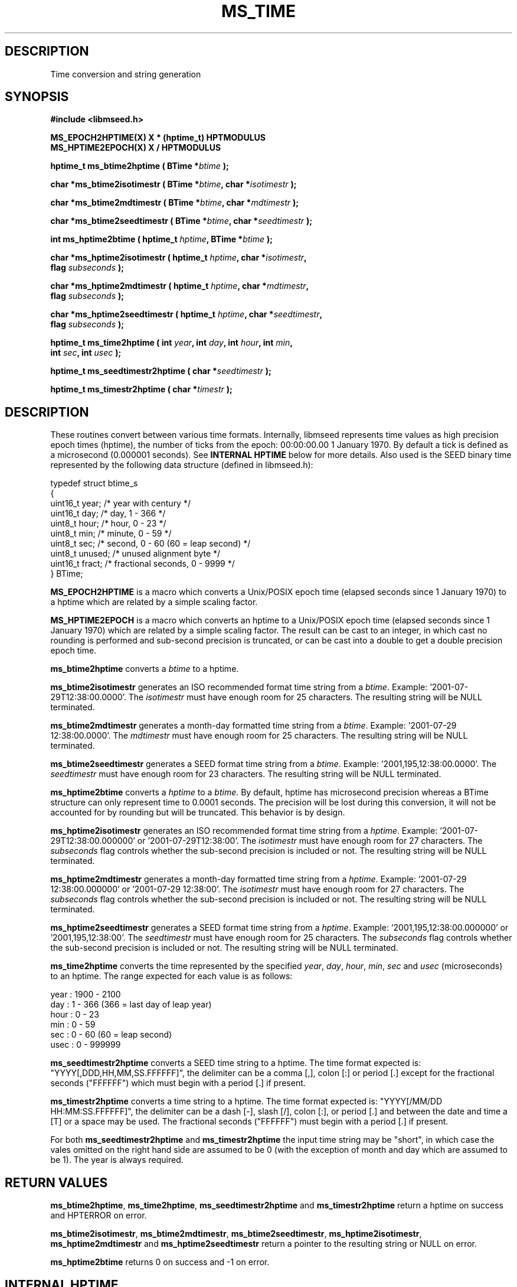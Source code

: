 .TH MS_TIME 3 2007/08/16 "Libmseed API"
.SH DESCRIPTION
Time conversion and string generation

.SH SYNOPSIS
.nf
.B #include <libmseed.h>

.BI "MS_EPOCH2HPTIME(X) X * (hptime_t) HPTMODULUS"
.BI "MS_HPTIME2EPOCH(X) X / HPTMODULUS"

.BI "hptime_t \fBms_btime2hptime\fP ( BTime *" btime " );"

.BI "char    *\fBms_btime2isotimestr\fP ( BTime *" btime ", char *" isotimestr " );"

.BI "char    *\fBms_btime2mdtimestr\fP ( BTime *" btime ", char *" mdtimestr " );"

.BI "char    *\fBms_btime2seedtimestr\fP ( BTime *" btime ", char *" seedtimestr " );"

.BI "int      \fBms_hptime2btime\fP ( hptime_t " hptime ", BTime *" btime " );"

.BI "char    *\fBms_hptime2isotimestr\fP ( hptime_t " hptime ", char *" isotimestr ","
.BI "                                flag " subseconds " );"

.BI "char    *\fBms_hptime2mdtimestr\fP ( hptime_t " hptime ", char *" mdtimestr ","
.BI "                               flag " subseconds " );"

.BI "char    *\fBms_hptime2seedtimestr\fP ( hptime_t " hptime ", char *" seedtimestr ","
.BI "                                 flag " subseconds " );"

.BI "hptime_t \fBms_time2hptime\fP ( int " year ", int " day ", int " hour ", int " min ","
.BI "                          int " sec ", int " usec " );"

.BI "hptime_t \fBms_seedtimestr2hptime\fP ( char *" seedtimestr " );"

.BI "hptime_t \fBms_timestr2hptime\fP ( char *" timestr " );"
.fi

.SH DESCRIPTION
These routines convert between various time formats.  Internally,
libmseed represents time values as high precision epoch times
(hptime), the number of ticks from the epoch: 00:00:00.00 1 January
1970.  By default a tick is defined as a microsecond (0.000001
seconds).  See \fBINTERNAL HPTIME\fP below for more details.  Also
used is the SEED binary time represented by the following data
structure (defined in libmseed.h):
.sp
.nf
typedef struct btime_s
{
  uint16_t  year;     /* year with century                 */
  uint16_t  day;      /* day, 1 - 366                      */
  uint8_t   hour;     /* hour, 0 - 23                      */
  uint8_t   min;      /* minute, 0 - 59                    */
  uint8_t   sec;      /* second, 0 - 60 (60 = leap second) */
  uint8_t   unused;   /* unused alignment byte             */
  uint16_t  fract;    /* fractional seconds, 0 - 9999      */
} BTime;
.fi

\fBMS_EPOCH2HPTIME\fP is a macro which converts a Unix/POSIX epoch
time (elapsed seconds since 1 January 1970) to a hptime which are
related by a simple scaling factor.

\fBMS_HPTIME2EPOCH\fP is a macro which converts an hptime to a
Unix/POSIX epoch time (elapsed seconds since 1 January 1970) which are
related by a simple scaling factor.  The result can be cast to an
integer, in which cast no rounding is performed and sub-second
precision is truncated, or can be cast into a double to get a double
precision epoch time.

\fBms_btime2hptime\fP converts a \fIbtime\fP to a hptime.

\fBms_btime2isotimestr\fP generates an ISO recommended format time
string from a \fIbtime\fP.  Example: '2001-07-29T12:38:00.0000'.  The
\fIisotimestr\fP must have enough room for 25 characters.  The
resulting string will be NULL terminated.

\fBms_btime2mdtimestr\fP generates a month-day formatted time string
from a \fIbtime\fP.  Example: '2001-07-29 12:38:00.0000'.  The
\fImdtimestr\fP must have enough room for 25 characters.  The
resulting string will be NULL terminated.

\fBms_btime2seedtimestr\fP generates a SEED format time string from a
\fIbtime\fP.  Example: '2001,195,12:38:00.0000'.  The
\fIseedtimestr\fP must have enough room for 23 characters.  The
resulting string will be NULL terminated.

\fBms_hptime2btime\fP converts a \fIhptime\fP to a \fIbtime\fP.  By
default, hptime has microsecond precision whereas a BTime structure
can only represent time to 0.0001 seconds.  The precision will be lost
during this conversion, it will not be accounted for by rounding but
will be truncated.  This behavior is by design.

\fBms_hptime2isotimestr\fP generates an ISO recommended format time
string from a \fIhptime\fP.  Example: '2001-07-29T12:38:00.000000'
or '2001-07-29T12:38:00'.  The \fIisotimestr\fP must have enough room
for 27 characters.  The \fIsubseconds\fP flag controls whether the
sub-second precision is included or not.  The resulting string will be
NULL terminated.

\fBms_hptime2mdtimestr\fP generates a month-day formatted time string
from a \fIhptime\fP.  Example: '2001-07-29 12:38:00.000000'
or '2001-07-29 12:38:00'.  The \fIisotimestr\fP must have enough room
for 27 characters.  The \fIsubseconds\fP flag controls whether the
sub-second precision is included or not.  The resulting string will be
NULL terminated.

\fBms_hptime2seedtimestr\fP generates a SEED format time string from a
\fIhptime\fP.  Example: '2001,195,12:38:00.000000'
or '2001,195,12:38:00'.  The \fIseedtimestr\fP must have enough room
for 25 characters.  The \fIsubseconds\fP flag controls whether the
sub-second precision is included or not.  The resulting string will be
NULL terminated.

\fBms_time2hptime\fP converts the time represented by the specified
\fIyear\fP, \fIday\fP, \fIhour\fP, \fImin\fP, \fIsec\fP and \fIusec\fP
(microseconds) to an hptime.  The range expected for each value is as
follows:
.sp
.nf
year : 1900 - 2100
day  : 1 - 366  (366 = last day of leap year)
hour : 0 - 23
min  : 0 - 59
sec  : 0 - 60   (60 = leap second)
usec : 0 - 999999
.fi

\fBms_seedtimestr2hptime\fP converts a SEED time string to a hptime.
The time format expected is: "YYYY[,DDD,HH,MM,SS.FFFFFF]", the delimiter
can be a comma [,], colon [:] or period [.] except for the fractional
seconds ("FFFFFF") which must begin with a period [.] if present.

\fBms_timestr2hptime\fP converts a time string to a hptime.  The time
format expected is: "YYYY[/MM/DD HH:MM:SS.FFFFFF]", the delimiter can be
a dash [-], slash [/], colon [:], or period [.] and between the date
and time a [T] or a space may be used.  The fractional seconds
("FFFFFF") must begin with a period [.] if present.

For both \fBms_seedtimestr2hptime\fP and \fBms_timestr2hptime\fP the
input time string may be "short", in which case the vales omitted on
the right hand side are assumed to be 0 (with the exception of month
and day which are assumed to be 1).  The year is always required.

.SH RETURN VALUES
\fBms_btime2hptime\fP, \fBms_time2hptime\fP,
\fBms_seedtimestr2hptime\fP and \fBms_timestr2hptime\fP return a
hptime on success and HPTERROR on error.

\fBms_btime2isotimestr\fP, \fBms_btime2mdtimestr\fP,
\fBms_btime2seedtimestr\fP, \fBms_hptime2isotimestr\fP,
\fBms_hptime2mdtimestr\fP and \fBms_hptime2seedtimestr\fP return a
pointer to the resulting string or NULL on error.

\fBms_hptime2btime\fP returns 0 on success and -1 on error.

.SH INTERNAL HPTIME
The time values internal to libmseed are defined as the number of
ticks from the epoch: 00:00:00.00 1 January 1970 and often referred to
as hptime.  By default a tick is defined as a microsecond (0.000001
seconds).  The tick interval, and thus hptime precision, is controlled
by the definition of HPTMODULUS in libmseed.h.  It is not recommended
to change HPTMODULUS from the default value of 1000000.

This epoch time system is similar to the Unix/POSIX epoch times except
that the ticks are higher precision than the 1-second ticks used in
POSIX.  An hptime can always be converted to a Unix/POSIX epoch time
by dividing hptime by HPTMODULUS (reducing the hptime to second
precision) and vise-versa, see the documentation for the
MS_HPTIME2EPOCH and MS_EPOCH2HPTIME macros above.

As long as the system's \fPgmtime\fP function supports negative epoch
times the internal time routines will be able to represent times
earlier than the epoch, i.e. times earlier than 1 January 1970.

The hptime values are stored as 64-bit integers to allow high
precision and avoid accumulation errors associated with floating point
values.

A special value defined as HPTERROR in libmseed.h is used to represent
errors for routines returning hptime.

.SH AUTHOR
.nf
Chad Trabant
IRIS Data Management Center
.fi
